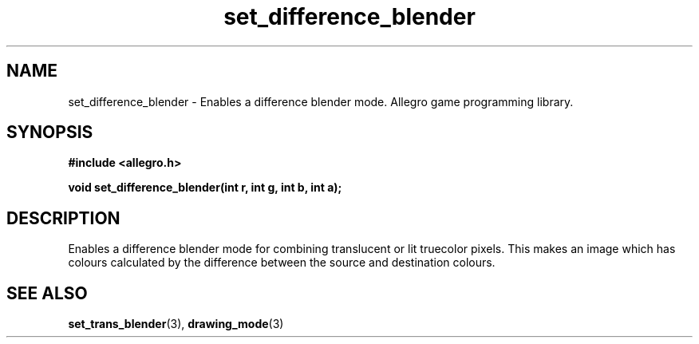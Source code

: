.\" Generated by the Allegro makedoc utility
.TH set_difference_blender 3 "version 4.4.3" "Allegro" "Allegro manual"
.SH NAME
set_difference_blender \- Enables a difference blender mode. Allegro game programming library.\&
.SH SYNOPSIS
.B #include <allegro.h>

.sp
.B void set_difference_blender(int r, int g, int b, int a);
.SH DESCRIPTION
Enables a difference blender mode for combining translucent or lit 
truecolor pixels. This makes an image which has colours calculated by the 
difference between the source and destination colours.

.SH SEE ALSO
.BR set_trans_blender (3),
.BR drawing_mode (3)
